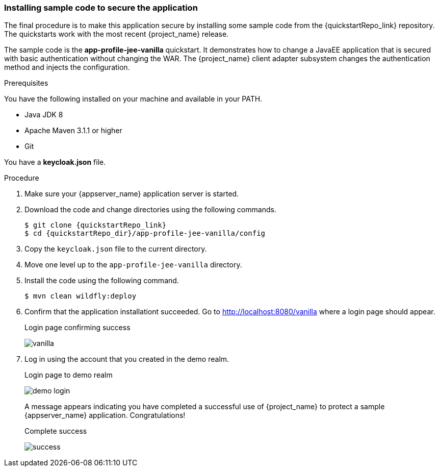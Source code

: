 
[id="deploy-code"]
=== Installing sample code to secure the application

The final procedure is to make this application secure by installing some sample code from the {quickstartRepo_link} repository. The quickstarts work with the most recent {project_name} release.

The sample code is the *app-profile-jee-vanilla* quickstart. It demonstrates how to change a JavaEE application that is secured with basic authentication without changing the WAR. The {project_name} client adapter subsystem changes the authentication method and injects the configuration. 

.Prerequisites

You have the following installed on your machine and available in your PATH.

* Java JDK 8
* Apache Maven 3.1.1 or higher
* Git

You have a *keycloak.json* file.

.Procedure

. Make sure your {appserver_name} application server is started.
. Download the code and change directories using the following commands.
+
[source, subs="attributes"]
----
$ git clone {quickstartRepo_link}
$ cd {quickstartRepo_dir}/app-profile-jee-vanilla/config
----

. Copy the `keycloak.json` file to the current directory.

. Move one level up to the `app-profile-jee-vanilla` directory.

. Install the code using the following command.
+
[source, subs="attributes"]
----
$ mvn clean wildfly:deploy
----

. Confirm that the application installationt succeeded. Go to http://localhost:8080/vanilla where a login page should appear.
+
.Login page confirming success
image:images/vanilla.png[]

. Log in using the account that you created in the demo realm.
+
.Login page to demo realm
image:images/demo-login.png[]
+
A message appears indicating you have completed a successful use of {project_name} to protect a sample {appserver_name} application.  Congratulations!
+
.Complete success
image:images/success.png[]
